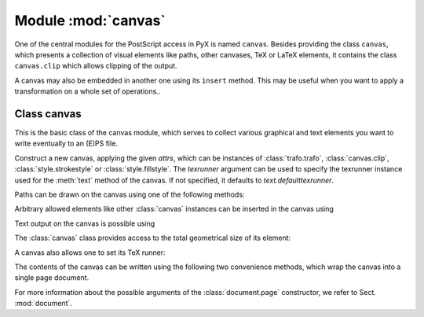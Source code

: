 
.. module:: canvas

====================
Module :mod:`canvas`
====================

.. sectionauthor:: Jörg Lehmann <joergl@users.sourceforge.net>


One of the central modules for the PostScript access in PyX is named ``canvas``.
Besides providing the class ``canvas``, which presents a collection of visual
elements like paths, other canvases, TeX or LaTeX elements, it contains the
class ``canvas.clip`` which allows clipping of the output.

A canvas may also be embedded in another one using its ``insert`` method. This
may be useful when you want to apply a transformation on a whole set of
operations..


Class canvas
------------

This is the basic class of the canvas module, which serves to collect various
graphical and text elements you want to write eventually to an (E)PS file.


.. class:: canvas(attrs=[], texrunner=None)

   Construct a new canvas, applying the given *attrs*, which can be instances of
   :class:`trafo.trafo`, :class:`canvas.clip`, :class:`style.strokestyle` or
   :class:`style.fillstyle`.  The *texrunner* argument can be used to specify the
   texrunner instance used for the :meth:`text` method of the canvas.  If not
   specified, it defaults to *text.defaulttexrunner*.

Paths can be drawn on the canvas using one of the following methods:


.. method:: canvas.draw(path, attrs)

   Draws *path* on the canvas applying the given *attrs*.


.. method:: canvas.fill(path, attrs=[])

   Fills the given *path* on the canvas applying the given *attrs*.


.. method:: canvas.stroke(path, attrs=[])

   Strokes the given *path* on the canvas applying the given *attrs*.

Arbitrary allowed elements like other :class:`canvas` instances can be inserted
in the canvas using


.. method:: canvas.insert(item, attrs=[])

   Inserts an instance of :class:`base.canvasitem` into the canvas.  If *attrs* are
   present, *item* is inserted into a new :class:`canvas`\ instance with *attrs* as
   arguments passed to its constructor is created. Then this :class:`canvas`
   instance is inserted itself into the canvas.

Text output on the canvas is possible using


.. method:: canvas.text(x, y, text, attrs=[])

   Inserts *text* at position (*x*, *y*) into the canvas applying *attrs*. This is
   a shortcut for ``insert(texrunner.text(x, y, text, attrs))``).

The :class:`canvas` class provides access to the total geometrical size of its
element:


.. method:: canvas.bbox()

   Returns the bounding box enclosing all elements of the canvas.

A canvas also allows one to set its TeX runner:


.. method:: canvas.settexrunner(texrunner)

   Sets a new *texrunner* for the canvas.

The contents of the canvas can be written using the following two convenience
methods, which wrap the canvas into a single page document.


.. method:: canvas.writeEPSfile(file, *args, **kwargs)

   Writes the canvas to *file* using the EPS format. *file* either has to provide a
   write method or it is used as a string containing the filename (the extension
   ``.eps`` is appended automatically, if it is not present). This method
   constructs a single page document, passing *args* and *kwargs* to the
   :class:`document.page` constructor and the calls the :meth:`writeEPSfile` method
   of this :class:`document.document` instance passing the *file*.


.. method:: canvas.writePSfile(file, *args, **kwargs)

   Similar to :meth:`writeEPSfile` but using the PS format.


.. method:: canvas.writePDFfile(file, *args, **kwargs)

   Similar to :meth:`writeEPSfile` but using the PDF format.


.. method:: canvas.writetofile(filename, *args, **kwargs)

   Determine the file type (EPS, PS, or PDF) from the file extension of *filename*
   and call the corresponding write method with the given arguments *arg* and
   *kwargs*.


.. method:: canvas.pipeGS(filename="-", device=None, resolution=100, gscommand="gs", gsoptions="", textalphabits=4, graphicsalphabits=4, ciecolor=False, input="eps", **kwargs)

   This method pipes the content of a canvas to the ghostscript interpreter
   directly to generate other output formats. At least *filename* or *device* must
   be set. *filename* specifies the name of the output file. No file extension will
   be added to that name in any case. When no *filename* is specified, the output
   is written to stdout. *device* specifies a ghostscript output device by a
   string. Depending on your ghostscript configuration ``"png16"``, ``"png16m"``,
   ``"png256"``, ``"png48"``, ``"pngalpha"``, ``"pnggray"``, ``"pngmono"``,
   ``"jpeg"``, and ``"jpeggray"`` might be available among others. See the output
   of ``gs --help`` and the ghostscript documentation for more information. When
   *filename* is specified but the device is not set, ``"png16m"`` is used when the
   filename ends in ``.png`` and ``"jpeg"`` is used when the filename ends in
   ``.jpg``.

   *resolution* specifies the resolution in dpi (dots per inch). *gscmd* is the
   command to be used to invoke ghostscript. *gsoptions* are an option string
   passed to the ghostscript interpreter. *textalphabits* are *graphicsalphabits*
   are conventient parameters to set the ``TextAlphaBits`` and
   ``GraphicsAlphaBits`` options of ghostscript. You can skip the addition of those
   option by set their value to ``None``. *ciecolor* adds the ``-dUseCIEColor``
   flag to improve the CMYK to RGB color conversion. *input* can be either
   ``"eps"`` or ``"pdf"`` to select the input type to be passed to ghostscript
   (note slightly different features available in the different input types).

   *kwargs* are passed to the :meth:`writeEPSfile` method (not counting the *file*
   parameter), which is used to generate the input for ghostscript. By that you
   gain access to the :class:`document.page` constructor arguments.

For more information about the possible arguments of the :class:`document.page`
constructor, we refer to Sect. :mod:`document`.

